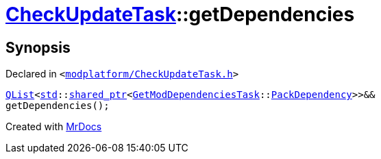 [#CheckUpdateTask-getDependencies]
= xref:CheckUpdateTask.adoc[CheckUpdateTask]::getDependencies
:relfileprefix: ../
:mrdocs:


== Synopsis

Declared in `&lt;https://github.com/PrismLauncher/PrismLauncher/blob/develop/launcher/modplatform/CheckUpdateTask.h#L61[modplatform&sol;CheckUpdateTask&period;h]&gt;`

[source,cpp,subs="verbatim,replacements,macros,-callouts"]
----
xref:QList.adoc[QList]&lt;xref:std.adoc[std]::xref:std/shared_ptr.adoc[shared&lowbar;ptr]&lt;xref:GetModDependenciesTask.adoc[GetModDependenciesTask]::xref:GetModDependenciesTask/PackDependency.adoc[PackDependency]&gt;&gt;&&
getDependencies();
----



[.small]#Created with https://www.mrdocs.com[MrDocs]#
